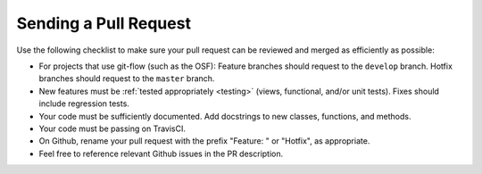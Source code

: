 .. _pull_requests:

Sending a Pull Request
======================

Use the following checklist to make sure your pull request can be reviewed and merged as efficiently as possible:

- For projects that use git-flow (such as the OSF): Feature branches should request to the ``develop`` branch. Hotfix branches should request to the ``master`` branch.
- New features must be :ref:`tested appropriately <testing>` (views, functional, and/or unit tests). Fixes should include regression tests.
- Your code must be sufficiently documented. Add docstrings to new classes, functions, and methods.
- Your code must be passing on TravisCI.
- On Github, rename your pull request with the prefix "Feature: " or "Hotfix", as appropriate.
- Feel free to reference relevant Github issues in the PR description.
